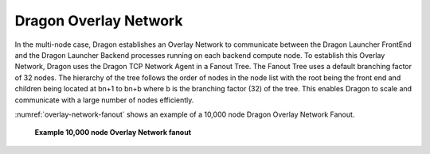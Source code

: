 .. _Overlay_Network:

Dragon Overlay Network
++++++++++++++++++++++

In the multi-node case, Dragon establishes an Overlay Network to communicate between the Dragon Launcher FrontEnd and
the Dragon Launcher Backend processes running on each backend compute node. To establish this Overlay Network, Dragon uses 
the Dragon TCP Network Agent in a Fanout Tree. The Fanout Tree uses a default branching factor of 32 nodes. The hierarchy
of the tree follows the order of nodes in the node list with the root being the front end and children being located at 
bn+1 to bn+b where b is the branching factor (32) of the tree. This enables Dragon to scale and communicate with a large
number of nodes efficiently.

:numref:`overlay-network-fanout` shows an example of a 10,000 node Dragon Overlay Network Fanout. 

.. figure:: images/overlay_network_fanout.svg
    :name: overlay-network-fanout 

    **Example 10,000 node Overlay Network fanout**
